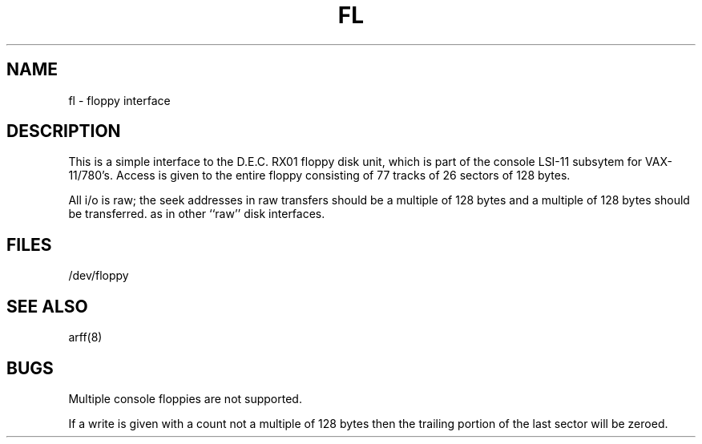 .TH FL 4
.UC 4
.SH NAME
fl \- floppy interface
.SH DESCRIPTION
.PP
This is a simple interface to the D.E.C. RX01
floppy disk unit, which is part of the console
LSI-11 subsytem for VAX-11/780's.
Access is given to the entire
floppy consisting of 77 tracks of 26 sectors of 128 bytes.
.PP
All i/o is raw; the seek addresses in raw transfers should be a multiple
of 128 bytes and a multiple of 128 bytes should be transferred.
as in other ``raw'' disk interfaces.
.SH FILES
/dev/floppy
.SH SEE ALSO
arff(8)
.SH BUGS
Multiple console floppies are not supported.
.PP
If a write is given with a count not a multiple of 128 bytes then
the trailing portion of the last sector will be zeroed.
